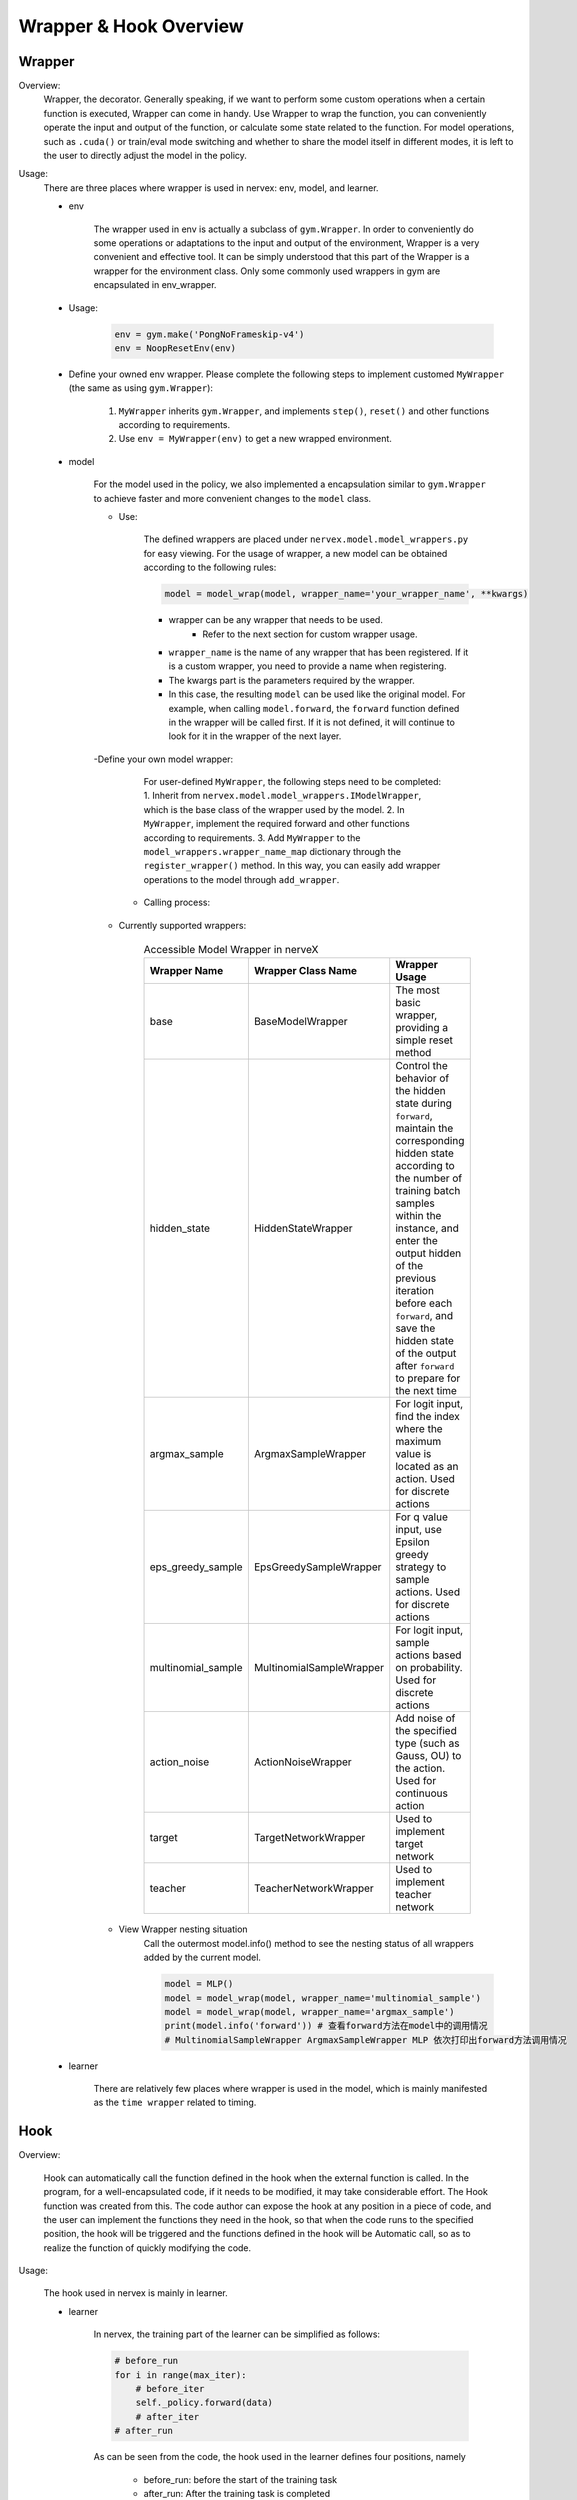 Wrapper & Hook Overview
==========================


Wrapper
--------------------

Overview:
    Wrapper, the decorator. Generally speaking, if we want to perform some custom operations when a certain function is executed, Wrapper can come in handy. Use Wrapper to wrap the function, you can conveniently operate the input and output of the function, or calculate some state related to the function. For model operations, such as ``.cuda()`` or train/eval mode switching and whether to share the model itself in different modes, it is left to the user to directly adjust the model in the policy.

Usage:
    There are three places where wrapper is used in nervex: env, model, and learner.

    - env

        The wrapper used in env is actually a subclass of ``gym.Wrapper``. In order to conveniently do some operations or adaptations to the input and output of the environment, Wrapper is a very convenient and effective tool. It can be simply understood that this part of the Wrapper is a wrapper for the environment class. Only some commonly used wrappers in gym are encapsulated in env_wrapper.

    - Usage:

        .. code:: python

                env = gym.make('PongNoFrameskip-v4')
                env = NoopResetEnv(env)

    - Define your owned env wrapper. Please complete the following steps to implement customed ``MyWrapper`` (the same as using ``gym.Wrapper``):

        1. ``MyWrapper`` inherits ``gym.Wrapper``, and implements ``step()``, ``reset()`` and other functions according to requirements.
        2. Use ``env = MyWrapper(env)`` to get a new wrapped environment.

    - model

        For the model used in the policy, we also implemented a encapsulation similar to ``gym.Wrapper`` to achieve faster and more convenient changes to the ``model`` class.

        - Use:

            The defined wrappers are placed under ``nervex.model.model_wrappers.py`` for easy viewing. For the usage of wrapper, a new model can be obtained according to the following rules:
            
            .. code:: python

                model = model_wrap(model, wrapper_name='your_wrapper_name', **kwargs)

            * wrapper can be any wrapper that needs to be used.
                * Refer to the next section for custom wrapper usage.
            * ``wrapper_name`` is the name of any wrapper that has been registered. If it is a custom wrapper, you need to provide a name when registering.
            * The kwargs part is the parameters required by the wrapper.
            * In this case, the resulting ``model`` can be used like the original model. For example, when calling ``model.forward``, the ``forward`` function defined in the wrapper will be called first. If it is not defined, it will continue to look for it in the wrapper of the next layer.

        -Define your own model wrapper:

            For user-defined ``MyWrapper``, the following steps need to be completed:
            1. Inherit from ``nervex.model.model_wrappers.IModelWrapper``, which is the base class of the wrapper used by the model.
            2. In ``MyWrapper``, implement the required forward and other functions according to requirements.
            3. Add ``MyWrapper`` to the ``model_wrappers.wrapper_name_map`` dictionary through the ``register_wrapper()`` method. In this way, you can easily add wrapper operations to the model through ``add_wrapper``.

         - Calling process:

            .. image:: wrapper_structure.jpg

            .. image:: wrapper_call.jpg

        - Currently supported wrappers:

            .. csv-table:: Accessible Model Wrapper in nerveX
                :header: "Wrapper Name", "Wrapper Class Name", "Wrapper Usage"
                :widths: 50, 50, 60

                "base", "BaseModelWrapper", "The most basic wrapper, providing a simple reset method"
                "hidden_state", "HiddenStateWrapper", "Control the behavior of the hidden state during ``forward``, maintain the corresponding hidden state according to the number of training batch samples within the instance, and enter the output hidden of the previous iteration before each ``forward``, and save the hidden state of the output after ``forward`` to prepare for the next time"
                "argmax_sample", "ArgmaxSampleWrapper", "For logit input, find the index where the maximum value is located as an action. Used for discrete actions"
                "eps_greedy_sample", "EpsGreedySampleWrapper", "For q value input, use Epsilon greedy strategy to sample actions. Used for discrete actions"
                "multinomial_sample", "MultinomialSampleWrapper", "For logit input, sample actions based on probability. Used for discrete actions"
                "action_noise", "ActionNoiseWrapper", "Add noise of the specified type (such as Gauss, OU) to the action. Used for continuous action"
                "target", "TargetNetworkWrapper", "Used to implement target network"
                "teacher", "TeacherNetworkWrapper", "Used to implement teacher network"

        - View Wrapper nesting situation
            Call the outermost model.info() method to see the nesting status of all wrappers added by the current model.

            .. code:: python


                model = MLP()
                model = model_wrap(model, wrapper_name='multinomial_sample')
                model = model_wrap(model, wrapper_name='argmax_sample')
                print(model.info('forward')) # 查看forward方法在model中的调用情况
                # MultinomialSampleWrapper ArgmaxSampleWrapper MLP 依次打印出forward方法调用情况

    - learner

        There are relatively few places where wrapper is used in the model, which is mainly manifested as the ``time wrapper`` related to timing.

Hook
--------------------

Overview:

    Hook can automatically call the function defined in the hook when the external function is called. In the program, for a well-encapsulated code, if it needs to be modified, it may take considerable effort. The Hook function was created from this. The code author can expose the hook at any position in a piece of code, and the user can implement the functions they need in the hook, so that when the code runs to the specified position, the hook will be triggered and the functions defined in the hook will be Automatic call, so as to realize the function of quickly modifying the code.

Usage:
    
    The hook used in nervex is mainly in learner.

    - learner

        In nervex, the training part of the learner can be simplified as follows:

        .. code:: python

            # before_run
            for i in range(max_iter):
                # before_iter
                self._policy.forward(data)
                # after_iter
            # after_run

        As can be seen from the code, the hook used in the learner defines four positions, namely

         * before_run: before the start of the training task
         * after_run: After the training task is completed
         * before_iter: before each iter of the training task
         * after_iter: after each iter of the training task

        When the program runs to the specified location, all functions on the hook registered at this location will be called.

        - Usage:

            Nervex has implemented many commonly used hooks and provides simple calling methods. The hook can be called through cfg. The configuration and use of cfg are as follows:

            .. code:: python

                # hook:
                #     load_ckpt:
                #         name: load_ckpt # hook的名称
                #         position: before_run # hook所处的位置
                #         priority: 20    # hook的优先级，如果同一位置被注册了多个hook，则会根据优先级大小来顺序执行
                #         type: load_ckpt # hook的类型
                #     log_show:
                #         ext_args:
                #             freq: 100   # 提供了参数freq来控制hook被执行的频率
                #         name: log_show
                #         position: after_iter
                #         priority: 20
                #         type:log_show
                #     save_ckpt_after_iter:
                #         ext_args:
                #             freq: 100
                #         name: save_ckpt_after_iter
                #         position: after_iter
                #         priority: 20
                #         type: save_ckpt
                #     save_ckpt_after_run:
                #         name: save_ckpt_after_run
                #         position: after_run
                #         priority: 20
                #         type: save_ckpt
                hooks = build_learner_hook_by_cfg(cfg)

            So far, nervex will automatically register hooks according to the content of cfg when initializing learner to ensure that related functions can be performed normally.

         - Define your own hook: For custom ``MyHook``, you need to complete the following steps:

            1. Inherit ``nervex.worker.learner.learner_hook.LearnerHook``. This class is the base class of all hooks used in learner.
            2. Implement the ``__call__`` method in ``MyHook``. The input of the ``__call__`` method is an instance of learner. Through this instance, hook can operate on any variable in learner.
            3. Call ``register_learner_hook()`` to register the custom ``MyHook``, you need to provide the hook name.
            4. Now you can use the customized ``MyHook`` in cfg.

        - Calling process:

            .. image:: hook_call.jpg

        - Currently supported hooks:

            .. csv-table:: Accessible Hook in nerveX
                :header: "Hook Name", "Hook Class Name", "Hook Usage"
                :widths: 50, 50, 60

                "load_ckpt", "LoadCkptHook", "Load the model from checkpoint"
                "save_ckpt", "SaveCkptHook", "Save model to checkpoint"
                "log_show", "LogShowHook", "Print log"
                "log_reduce", "LogReduceHook", "Processing log"

        - Simplified calling hook:
            Due to the complex parameters of the hook mentioned earlier, which is not conducive for beginners to get started, nervex provides a simpler calling method:

            .. csv-table:: Simplified Hook in nerveX
                :header: "Hook Name", "Params", "Hook Usage"
                :widths: 50, 50, 60

                "log_show_after_iter", "freq", "Print log after a certain number of iters according to the ``freq`` given by the parameter"
                "load_ckpt_before_run", "-", "Read the checkpoint before the training program runs"
                "save_ckpt_after_iter", "freq", "Save the model after a certain number of iters according to the ``freq`` given by the parameter"
                "save_ckpt_after_run", "-", "Save the model after the training program has run completely"

            The calling method is also simpler, and the required hooks can be obtained by the following code:

            .. code:: python

                hook_cfg = dict(
                    save_ckpt_after_iter=20, # A hook named save_ckpt is added to the after_iter position, ckpt will be saved every 20 iters
                    save_ckpt_after_run=True, # A hook named save_ckpt is added at the after_run position, and ckpt will be saved once when the training is completed
                ) 
                hooks = build_learner_hook_by_cfg(hook_cfg)

        - View status of the calling of hooks:
            
            NerveX provides the ``show_hooks()`` method in order to view the status of the calling of hooks at various locations, as follows:

            .. code:: python  

                from nervex.worker.learner.learner_hook import show_hooks
                from nervex.worker.learner import build_learner_hook_by_cfg
                cfg = dict(save_ckpt_after_iter=20, save_ckpt_after_run=True)
                hooks = build_learner_hook_by_cfg(cfg)
                show_hooks(hooks)
                # before_run: []
                # after_run: ['SaveCkptHook']
                # before_iter: []
                # after_iter: ['SaveCkptHook']

.. note::

    What is the difference between Wrapper and Hook?

    * Wrapper is an encapsulation of the original method and supports layer-by-layer reuse. If the corresponding method is not found in the current layer, it will be searched on a higher layer.
    * Hook is to insert a new method in a certain position on the basis of the original method.
    
    .. image:: wrapper_hook_call.jpg
